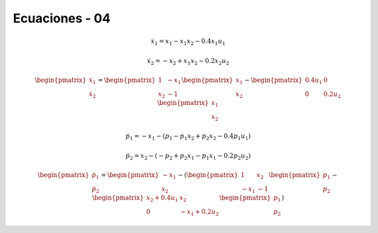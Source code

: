 Ecuaciones - 04
==========

.. math::

   \dot{x}_1 = x_1 - x_1 x_2 - 0.4 x_1 u_1

   \dot{x}_2 = -x_2 + x_1 x_2 - 0.2 x_2 u_2

.. math::

   \begin{pmatrix}
   \dot{x}_1  \\
   \dot{x}_2 
   \end{pmatrix} =
  \begin{pmatrix}
   1 & -x_1 \\
   x_2 & -1
   \end{pmatrix} \begin{pmatrix}
   x_1  \\
   x_2
   \end{pmatrix} - \begin{pmatrix}
   0.4u_1 & 0 \\
   0 & 0.2 u_2
   \end{pmatrix} \begin{pmatrix}
   x_1  \\
   x_2
   \end{pmatrix}

.. math::

   \dot{p}_1 = -x_1 - (p_1 - p_1 x_2 + p_2 x_2 - 0.4 p_1 u_1)

   \dot{p}_2 = x_2 - (-p_2 + p_2 x_1 - p_1 x_1 - 0.2 p_2 u_2)


.. math::

   \begin{pmatrix}
   \dot{p}_1  \\
   \dot{p}_2
   \end{pmatrix} =
   \begin{pmatrix}
   -x_1 \\
   x_2 
   \end{pmatrix} -  ( \begin{pmatrix}
   1 & x_2  \\
   -x_1 & -1
   \end{pmatrix} \begin{pmatrix}
   p_1  \\
   p_2
   \end{pmatrix} - \begin{pmatrix}
   x_2 + 0.4u_1  & x_2  \\
   0             &  -x_1 + 0.2 u_2 
   \end{pmatrix} \begin{pmatrix}
   p_1  \\
   p_2
   \end{pmatrix} )

